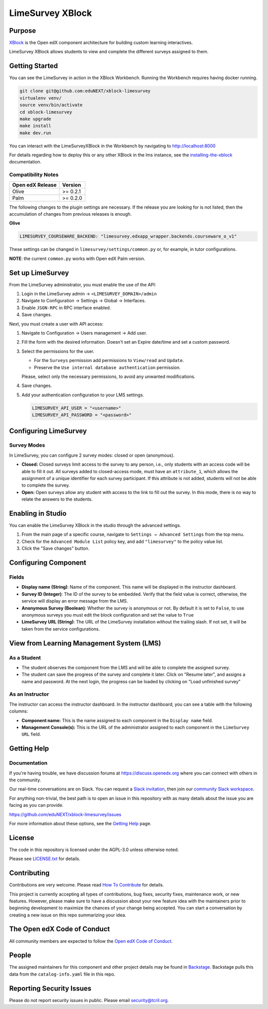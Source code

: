 LimeSurvey XBlock
#################

|status-badge| |license-badge| |ci-badge|

Purpose
*******

`XBlock`_ is the Open edX component architecture for building custom
learning interactives.

.. _XBlock: https://openedx.org/r/xblock

LimeSurvey XBlock allows students to view and complete
the different surveys assigned to them.


Getting Started
***************

You can see the LimeSurvey in action in the XBlock Workbench.  Running the Workbench requires having docker running.

.. code:: bash

    git clone git@github.com:eduNEXT/xblock-limesurvey
    virtualenv venv/
    source venv/bin/activate
    cd xblock-limesurvey
    make upgrade
    make install
    make dev.run

You can interact with the LimeSurveyXBlock in the Workbench by navigating to http://localhost:8000

For details regarding how to deploy this or any other XBlock in the lms instance, see the `installing-the-xblock`_ documentation.

.. _installing-the-xblock: https://edx.readthedocs.io/projects/xblock-tutorial/en/latest/edx_platform/devstack.html#installing-the-xblock


Compatibility Notes
===================

+------------------+--------------+
| Open edX Release | Version      |
+==================+==============+
| Olive            | >= 0.2.1     |
+------------------+--------------+
| Palm             | >= 0.2.0     |
+------------------+--------------+

The following changes to the plugin settings are necessary. If the release you are looking for is
not listed, then the accumulation of changes from previous releases is enough.

**Olive**

.. code-block:: yaml

   LIMESURVEY_COURSEWARE_BACKEND: "limesurvey.edxapp_wrapper.backends.courseware_o_v1"

These settings can be changed in ``limesurvey/settings/common.py`` or, for example, in tutor configurations.

**NOTE**: the current ``common.py`` works with Open edX Palm version.


Set up LimeSurvey
*****************
From the LimeSurvey administrator, you must enable the use of the API:

1. Login in the LimeSurvey admin → ``<LIMESURVEY_DOMAIN>/admin``
2. Navigate to Configuration → Settings → Global → Interfaces.
3. Enable ``JSON-RPC`` in RPC interface enabled.
4. Save changes.

Next, you must create a user with API access:

1. Navigate to Configuration → Users management → Add user.
2. Fill the form with the desired information. Doesn't set an Expire date/time and set a custom password.
3. Select the permissions for the user.

   - For the ``Surveys`` permission add permissions to ``View/read`` and ``Update``.
   - Preserve the ``Use internal database authentication`` permission.

   Please, select only the necessary permissions, to avoid any unwanted modifications.
4. Save changes.
5. Add your authentication configuration to your LMS settings.

   .. code:: python

       LIMESURVEY_API_USER = "<username>"
       LIMESURVEY_API_PASSWORD = "<password>"


Configuring LimeSurvey
**********************

Survey Modes
============
In LimeSurvey, you can configure 2 survey modes: closed or open (anonymous).

- **Closed:** Closed surveys limit access to the survey to any person, i.e., only students with
  an access code will be able to fill it out. All surveys added to closed-access mode, must have an
  ``attribute_1``, which allows the assignment of a unique identifier for each survey participant.
  If this attribute is not added, students will not be able to complete the survey.
- **Open:** Open surveys allow any student with access to the link to fill out the survey. In this mode,
  there is no way to relate the answers to the students.


Enabling in Studio
******************

You can enable the LimeSurvey XBlock in the studio through the advanced settings.

.. image:: https://github.com/eduNEXT/xblock-limesurvey/assets/64033729/67f62cc9-68f5-4d96-a47c-c0ef7f7b6adb

1. From the main page of a specific course, navigate to ``Settings → Advanced Settings`` from the top menu.
2. Check for the ``Advanced Module List`` policy key, and add ``"limesurvey"`` to the policy value list.
3. Click the "Save changes" button.


Configuring Component
*********************
.. image:: https://github.com/eduNEXT/xblock-limesurvey/assets/64033729/95f42b3d-fd30-4655-ac85-07afefa81b81

Fields
======
- **Display name (String)**: Name of the component. This name will be displayed in the instructor dashboard.
- **Survey ID (Integer)**: The ID of the survey to be embedded. Verify that the field value is correct,
  otherwise, the service will display an error message from the LMS.
- **Anonymous Survey (Boolean)**: Whether the survey is anonymous or not. By default it is set to ``False``,
  to use anonymous surveys you must edit the block configuration and set the value to ``True``
- **LimeSurvey URL (String)**: The URL of the LimeSurvey installation without the trailing slash. If not
  set, it will be taken from the service configurations.


View from Learning Management System (LMS)
******************************************

As a Student
============
.. image:: https://github.com/eduNEXT/xblock-limesurvey/assets/64033729/b7ad78df-7cc9-4bf6-9c17-41ddd9a8171f

- The student observes the component from the LMS and will be able to complete the assigned survey.
- The student can save the progress of the survey and complete it later. Click on "Resume later",
  and assigns a name and password. At the next login, the progress can be loaded by clicking on
  "Load unfinished survey"

As an Instructor
================
.. image:: https://github.com/eduNEXT/xblock-limesurvey/assets/64033729/0cd3630e-becf-4eaf-ad87-ce0101b11b51

The instructor can access the instructor dashboard. In the instructor dashboard, you can see a table with
the following columns:

- **Component name:** This is the name assigned to each component in the ``Display name`` field.
- **Management Console(s):** This is the URL of the administrator assigned to each component in the
  ``LimeSurvey URL`` field.


Getting Help
************

Documentation
=============

If you're having trouble, we have discussion forums at
https://discuss.openedx.org where you can connect with others in the
community.

Our real-time conversations are on Slack. You can request a `Slack
invitation`_, then join our `community Slack workspace`_.

For anything non-trivial, the best path is to open an issue in this
repository with as many details about the issue you are facing as you
can provide.

https://github.com/eduNEXT/xblock-limesurvey/issues

For more information about these options, see the `Getting Help`_ page.

.. _Slack invitation: https://openedx.org/slack
.. _community Slack workspace: https://openedx.slack.com/
.. _Getting Help: https://openedx.org/getting-help


License
*******

The code in this repository is licensed under the AGPL-3.0 unless
otherwise noted.

Please see `LICENSE.txt <LICENSE.txt>`_ for details.


Contributing
************

Contributions are very welcome.
Please read `How To Contribute <https://openedx.org/r/how-to-contribute>`_ for details.

This project is currently accepting all types of contributions, bug fixes,
security fixes, maintenance work, or new features.  However, please make sure
to have a discussion about your new feature idea with the maintainers prior to
beginning development to maximize the chances of your change being accepted.
You can start a conversation by creating a new issue on this repo summarizing
your idea.


The Open edX Code of Conduct
****************************

All community members are expected to follow the `Open edX Code of Conduct`_.

.. _Open edX Code of Conduct: https://openedx.org/code-of-conduct/

People
******

The assigned maintainers for this component and other project details may be
found in `Backstage`_. Backstage pulls this data from the ``catalog-info.yaml``
file in this repo.

.. _Backstage: https://backstage.openedx.org/catalog/default/component/{{ cookiecutter.repo_name }}


Reporting Security Issues
*************************

Please do not report security issues in public. Please email security@tcril.org.

.. |pypi-badge| image:: https://img.shields.io/pypi/v/xblock-limesurvey.svg
    :target: https://pypi.python.org/pypi/xblock-limesurvey/
    :alt: PyPI

.. |ci-badge| image:: https://github.com/eduNEXT/xblock-limesurvey/workflows/Python%20CI/badge.svg?branch=main
    :target: https://github.com/eduNEXT/xblock-limesurvey/actions
    :alt: CI

.. |codecov-badge| image:: https://codecov.io/github/eduNEXT/xblock-limesurvey/coverage.svg?branch=main
    :target: https://codecov.io/github/eduNEXT/xblock-limesurvey?branch=main
    :alt: Codecov

.. |pyversions-badge| image:: https://img.shields.io/pypi/pyversions/xblock-limesurvey.svg
    :target: https://pypi.python.org/pypi/xblock-limesurvey/
    :alt: Supported Python versions

.. |license-badge| image:: https://img.shields.io/github/license/eduNEXT/xblock-limesurvey.svg
    :target: https://github.com/eduNEXT/xblock-limesurvey/blob/main/LICENSE.txt
    :alt: License

.. TODO: Choose one of the statuses below and remove the other status-badge lines.
.. |status-badge| image:: https://img.shields.io/badge/Status-Experimental-yellow
.. .. |status-badge| image:: https://img.shields.io/badge/Status-Maintained-brightgreen
.. .. |status-badge| image:: https://img.shields.io/badge/Status-Deprecated-orange
.. .. |status-badge| image:: https://img.shields.io/badge/Status-Unsupported-red
